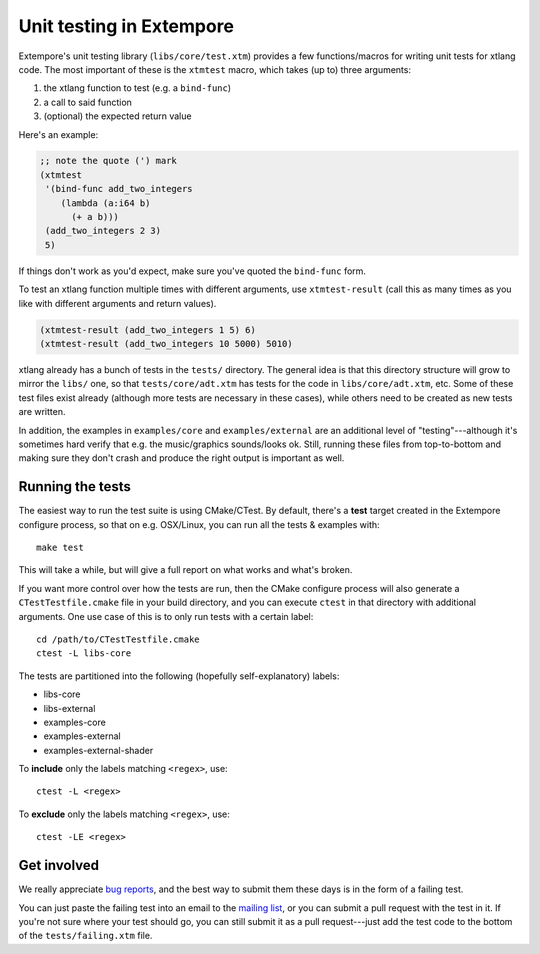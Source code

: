 Unit testing in Extempore
=========================

Extempore's unit testing library (``libs/core/test.xtm``) provides a
few functions/macros for writing unit tests for xtlang code. The most
important of these is the ``xtmtest`` macro, which takes (up to) three
arguments:

#. the xtlang function to test (e.g. a ``bind-func``)
#. a call to said function
#. (optional) the expected return value

Here's an example:

.. code-block:: extempore

   ;; note the quote (') mark
   (xtmtest
    '(bind-func add_two_integers
       (lambda (a:i64 b)
         (+ a b)))
    (add_two_integers 2 3)
    5)

If things don't work as you'd expect, make sure you've quoted the
``bind-func`` form.

To test an xtlang function multiple times with different arguments,
use ``xtmtest-result`` (call this as many times as you
like with different arguments and return values).

.. code-block:: extempore

  (xtmtest-result (add_two_integers 1 5) 6)
  (xtmtest-result (add_two_integers 10 5000) 5010)

xtlang already has a bunch of tests in the ``tests/`` directory. The
general idea is that this directory structure will grow to mirror the
``libs/`` one, so that ``tests/core/adt.xtm`` has tests for the code
in ``libs/core/adt.xtm``, etc. Some of these test files exist already
(although more tests are necessary in these cases), while others need
to be created as new tests are written.

In addition, the examples in ``examples/core`` and
``examples/external`` are an additional level of "testing"---although
it's sometimes hard verify that e.g. the music/graphics sounds/looks
ok. Still, running these files from top-to-bottom and making sure they
don't crash and produce the right output is important as well.

Running the tests
-----------------

The easiest way to run the test suite is using CMake/CTest. By
default, there's a **test** target created in the Extempore configure
process, so that on e.g. OSX/Linux, you can run all the tests &
examples with::

  make test

This will take a while, but will give a full report on what works and
what's broken.

If you want more control over how the tests are run, then the CMake
configure process will also generate a ``CTestTestfile.cmake`` file in
your build directory, and you can execute ``ctest`` in that directory with
additional arguments. One use case of this is to only run tests with a
certain label::

  cd /path/to/CTestTestfile.cmake
  ctest -L libs-core

The tests are partitioned into the following (hopefully
self-explanatory) labels:

* libs-core
* libs-external
* examples-core
* examples-external
* examples-external-shader

To **include** only the labels matching ``<regex>``, use::

  ctest -L <regex>

To **exclude** only the labels matching ``<regex>``, use::

  ctest -LE <regex>

Get involved
------------

We really appreciate `bug reports`_, and the best way to submit them
these days is in the form of a failing test.

.. _bug reports: https://github.com/digego/extempore/issues

You can just paste the failing test into an email to the `mailing
list`_, or you can submit a pull request with the test in it. If
you're not sure where your test should go, you can still submit it as
a pull request---just add the test code to the bottom of the
``tests/failing.xtm`` file.

.. _mailing list: mailto:extemporelang@googlegroups.com
